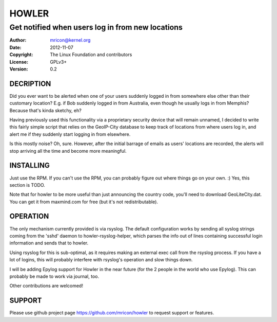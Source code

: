 HOWLER
======
-------------------------------------------------
Get notified when users log in from new locations
-------------------------------------------------

:Author:    mricon@kernel.org
:Date:      2012-11-07
:Copyright: The Linux Foundation and contributors
:License:   GPLv3+
:Version:   0.2

DECRIPTION
----------
Did you ever want to be alerted when one of your users suddenly logged
in from somewhere else other than their customary location? E.g. if Bob
suddenly logged in from Australia, even though he usually logs in from
Memphis? Because that's kinda sketchy, eh?

Having previously used this functionality via a proprietary security
device that will remain unnamed, I decided to write this fairly simple
script that relies on the GeoIP-City database to keep track of locations
from where users log in, and alert me if they suddenly start logging in
from elsewhere.

Is this mostly noise? Oh, sure. However, after the initial barrage of
emails as users' locations are recorded, the alerts will stop arriving
all the time and become more meaningful.

INSTALLING
----------
Just use the RPM. If you can't use the RPM, you can probably figure out
where things go on your own. :) Yes, this section is TODO.

Note that for howler to be more useful than just announcing the country
code, you'll need to download GeoLiteCity.dat. You can get it from
maxmind.com for free (but it's not redistributable).

OPERATION
---------
The only mechanism currently provided is via rsyslog. The default
configuration works by sending all syslog strings coming from the 'sshd'
daemon to howler-rsyslog-helper, which parses the info out of lines
containing successful login information and sends that to howler.

Using rsyslog for this is sub-optimal, as it requires making an external
exec call from the rsyslog process. If you have a lot of logins, this
will probably interfere with rsyslog's operation and slow things down.

I will be adding Epylog support for Howler in the near future (for the 2
people in the world who use Epylog). This can probably be made to work
via journal, too.

Other contributions are welcomed!

SUPPORT
-------
Please use github project page https://github.com/mricon/howler to
request support or features.

